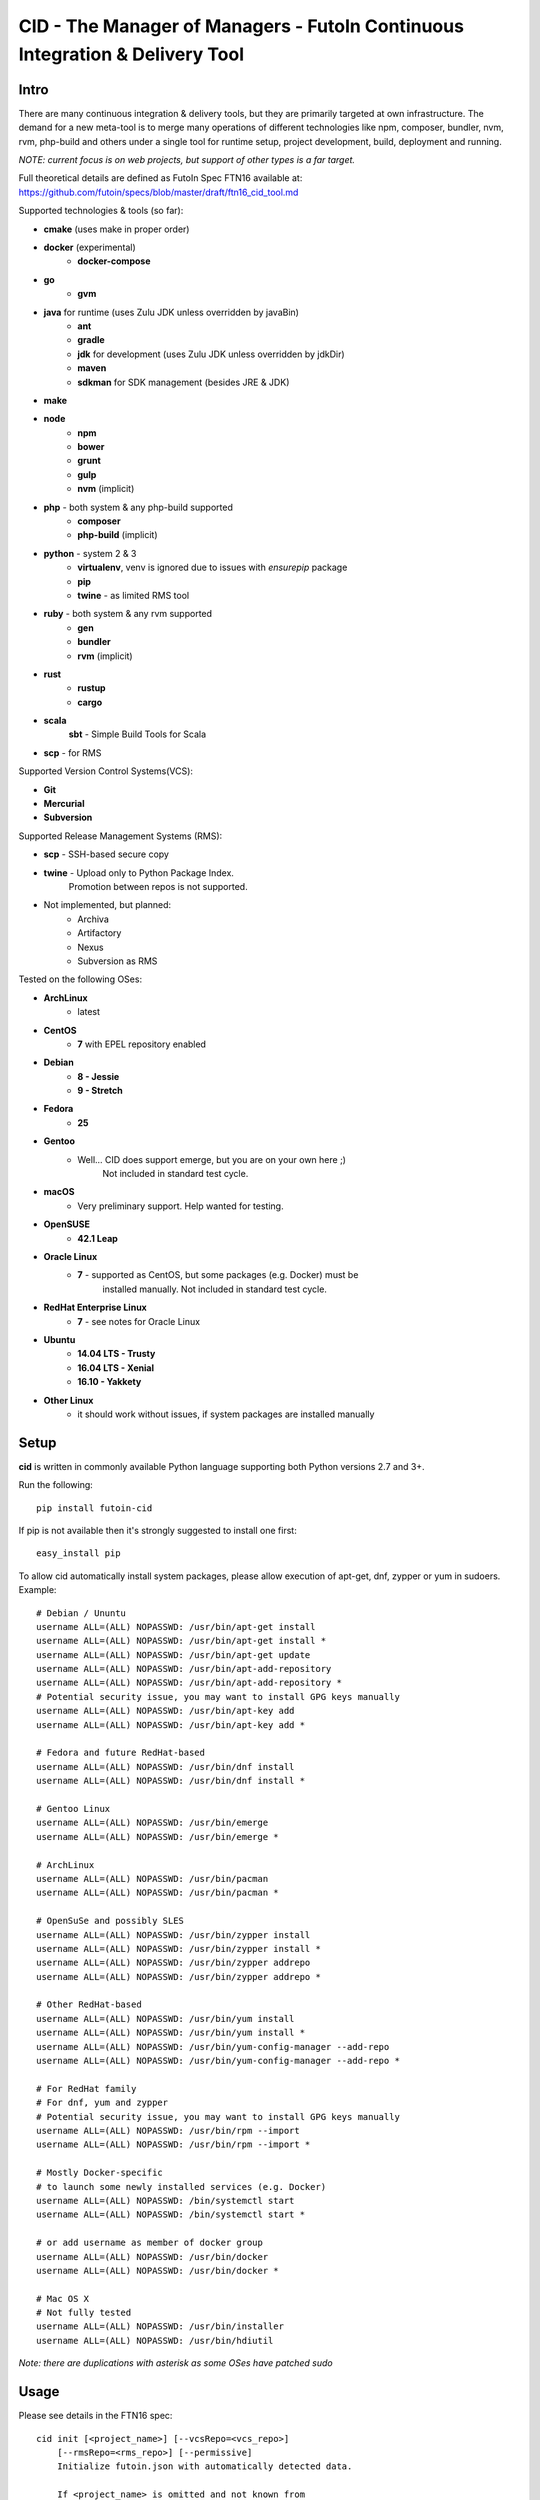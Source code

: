 
CID - The Manager of Managers - FutoIn Continuous Integration & Delivery Tool
==============================================================================

Intro
-----

There are many continuous integration & delivery tools, but they are primarily
targeted at own infrastructure. The demand for a new meta-tool is to merge
many operations of different technologies like npm, composer, bundler, nvm,
rvm, php-build and others under a single tool for runtime setup, project
development, build, deployment and running.

*NOTE: current focus is on web projects, but support of other types is a far
target.*

Full theoretical details are defined as FutoIn Spec FTN16 available at:
https://github.com/futoin/specs/blob/master/draft/ftn16_cid_tool.md

Supported technologies & tools (so far):

* **cmake** (uses make in proper order)
* **docker** (experimental)
    - **docker-compose**
* **go**
    - **gvm**
* **java** for runtime (uses Zulu JDK unless overridden by javaBin)
    - **ant**
    - **gradle**
    - **jdk** for development (uses Zulu JDK unless overridden by jdkDir)
    - **maven**
    - **sdkman** for SDK management (besides JRE & JDK)
* **make**
* **node**
    - **npm**
    - **bower**
    - **grunt**
    - **gulp**
    - **nvm** (implicit)
* **php** - both system & any php-build supported
    - **composer**
    - **php-build** (implicit)
* **python** - system 2 & 3
    - **virtualenv**, venv is ignored due to issues with *ensurepip* package
    - **pip**
    - **twine** - as limited RMS tool
* **ruby** - both system & any rvm supported
    - **gen**
    - **bundler**
    - **rvm** (implicit)
* **rust**
    - **rustup**
    - **cargo**
* **scala**
    **sbt** - Simple Build Tools for Scala
* **scp** - for RMS


Supported Version Control Systems(VCS):

* **Git**
* **Mercurial**
* **Subversion**

Supported Release Management Systems (RMS):

* **scp** - SSH-based secure copy 
* **twine** - Upload only to Python Package Index.
    Promotion between repos is not supported.
* Not implemented, but planned:
    * Archiva
    * Artifactory
    * Nexus
    * Subversion as RMS


Tested on the following OSes:

* **ArchLinux**
    - latest
* **CentOS**
    - **7** with EPEL repository enabled
* **Debian**
    - **8 - Jessie**
    - **9 - Stretch**
* **Fedora**
    - **25**
* **Gentoo**
    - Well... CID does support emerge, but you are on your own here ;)
        Not included in standard test cycle.
* **macOS**
    - Very preliminary support. Help wanted for testing.
* **OpenSUSE**
    - **42.1 Leap**
* **Oracle Linux**
    - **7** - supported as CentOS, but some packages (e.g. Docker) must be
        installed manually. Not included in standard test cycle.
* **RedHat Enterprise Linux**
    - **7** - see notes for Oracle Linux
* **Ubuntu**
    - **14.04 LTS - Trusty**
    - **16.04 LTS - Xenial**
    - **16.10 - Yakkety**
* **Other Linux**
    - it should work without issues, if system packages are installed manually

Setup
-----

**cid** is written in commonly available Python language supporting both 
Python versions 2.7 and 3+.

Run the following: ::

    pip install futoin-cid

If pip is not available then it's strongly suggested to install one first: ::

    easy_install pip

To allow cid automatically install system packages, please allow execution
of apt-get, dnf, zypper or yum in sudoers. Example: ::

    # Debian / Ununtu
    username ALL=(ALL) NOPASSWD: /usr/bin/apt-get install
    username ALL=(ALL) NOPASSWD: /usr/bin/apt-get install *
    username ALL=(ALL) NOPASSWD: /usr/bin/apt-get update
    username ALL=(ALL) NOPASSWD: /usr/bin/apt-add-repository
    username ALL=(ALL) NOPASSWD: /usr/bin/apt-add-repository *
    # Potential security issue, you may want to install GPG keys manually
    username ALL=(ALL) NOPASSWD: /usr/bin/apt-key add
    username ALL=(ALL) NOPASSWD: /usr/bin/apt-key add *
    
    # Fedora and future RedHat-based
    username ALL=(ALL) NOPASSWD: /usr/bin/dnf install
    username ALL=(ALL) NOPASSWD: /usr/bin/dnf install *

    # Gentoo Linux
    username ALL=(ALL) NOPASSWD: /usr/bin/emerge
    username ALL=(ALL) NOPASSWD: /usr/bin/emerge *
    
    # ArchLinux
    username ALL=(ALL) NOPASSWD: /usr/bin/pacman
    username ALL=(ALL) NOPASSWD: /usr/bin/pacman *

    # OpenSuSe and possibly SLES
    username ALL=(ALL) NOPASSWD: /usr/bin/zypper install
    username ALL=(ALL) NOPASSWD: /usr/bin/zypper install *
    username ALL=(ALL) NOPASSWD: /usr/bin/zypper addrepo
    username ALL=(ALL) NOPASSWD: /usr/bin/zypper addrepo *
    
    # Other RedHat-based
    username ALL=(ALL) NOPASSWD: /usr/bin/yum install
    username ALL=(ALL) NOPASSWD: /usr/bin/yum install *
    username ALL=(ALL) NOPASSWD: /usr/bin/yum-config-manager --add-repo
    username ALL=(ALL) NOPASSWD: /usr/bin/yum-config-manager --add-repo *
    
    # For RedHat family
    # For dnf, yum and zypper
    # Potential security issue, you may want to install GPG keys manually
    username ALL=(ALL) NOPASSWD: /usr/bin/rpm --import
    username ALL=(ALL) NOPASSWD: /usr/bin/rpm --import *
    
    # Mostly Docker-specific
    # to launch some newly installed services (e.g. Docker)
    username ALL=(ALL) NOPASSWD: /bin/systemctl start
    username ALL=(ALL) NOPASSWD: /bin/systemctl start *
    
    # or add username as member of docker group
    username ALL=(ALL) NOPASSWD: /usr/bin/docker
    username ALL=(ALL) NOPASSWD: /usr/bin/docker *
    
    # Mac OS X
    # Not fully tested
    username ALL=(ALL) NOPASSWD: /usr/bin/installer
    username ALL=(ALL) NOPASSWD: /usr/bin/hdiutil
    
    

*Note: there are duplications with asterisk as some OSes have patched sudo*

Usage
-----

Please see details in the FTN16 spec: ::

    cid init [<project_name>] [--vcsRepo=<vcs_repo>]
        [--rmsRepo=<rms_repo>] [--permissive]
        Initialize futoin.json with automatically detected data.
        
        If <project_name> is omitted and not known from
        auto-detection then basename of containing folder is used.
        
    cid tag <branch> [<next_version>] [--vcsRepo=<vcs_repo>] [--wcDir=<wc_dir>]
        Get the latest <branch>.
        Update source for release & commit.
        Create tag.
        
        Version must be in SEMVER x.y.z. format: http://semver.org/
        
        If <next_version> is omitted, the PATCH version part is incremented.
        
        If <next_version> is one of 'patch', 'minor' or 'major then
        the specified version part is incremented and all smaller parts are
        set to zero.
        
        Current version is determined by tools (e.g. from package.json)
    
    cid prepare [<vcs_ref>] [--vcsRepo=<vcs_repo>] [--wcDir=<wc_dir>]
        Retrieved the specific <vcs_ref>, if provided.
        --vcsRepo is required, if not in VCS working copy.
        Action depends on detected tools:
        * should clean up the project
        * should retrieve external dependencies
    
    cid build [--debug]
        Action depends on detected tools.
        Runs tool-specific build/compilation.
    
    cid package
        Action depends on detected tools.
        Runs tool-specific package.
        If package is not found then config.package folder is put into archive -
            by default it's '.' relative to project root.
    
    cid check [--permissive]
        Action depends on detected tools.
        Runs tool-specific test/validation.
    
    cid promote <package> <rms_pool> [--rmsRepo=<rms_repo>]
        [--rmsHash=<rms_hash>]
        Promote package to Release Management System (RMS) or manage
        package across RMS pools.
       
    cid deploy vcstag [<vcs_ref>] [--vcsRepo=<vcs_repo>] [--redeploy]
        [--deployDir=<deploy_dir>]
        Deploy from VCS tag.
       
    cid deploy vcsref <vcs_ref> [--vcsRepo=<vcs_repo>] [--redeploy]
        [--deployDir=<deploy_dir>]
        Deploy from VCS branch.
       
    cid deploy [rms] <rms_pool> [<package>] [--rmsRepo=<rms_repo>]
        [--rmsHash=<rms_hash>] [--redeploy] [--deployDir=<deploy_dir>]
        [--build]
        Deploy from RMS.
        
    cid migrate
        Runs data migration tasks.

        Provided for overriding default procedures in scope of
        deployment procedure.
    
    cid run
        Run all configured .entryPoints.
    
    cid run <command>
        Checks if <command> is present in .entryPoints or in .actions
        then runs it.
    
    cid ci_build <vcs_ref> [<rms_pool>] [--vcsRepo=<vcs_repo>]
        [--rmsRepo=<rms_repo>] [--permissive] [--debug] [--wcDir=<wc_dir>]
        Run prepare, build and package in one run.
        if <rms_pool> is set then also promote package to RMS.
    
    cid tool exec <tool_name> [-- <tool_arg>...]
        Execute <tool_name> binary with provided arguments.
        Tool and all its dependencies are automatically installed.
        Note: not all tools support execution.
    
    cid tool (install|uninstall|update) [<tool_name>] [<tool_version>]
        Manage tools.
        Note: not all tools support all kinds of actions.
    
    cid tool test [<tool_name>]
        Test if tool is installed.

    cid tool env [<tool_name>]
        Dump tool-specific environment variables to be set in shell
        for execution without CID.
        Tool and all its dependencies are automatically installed.

    cid tool (prepare|build|check|package|migrate) <tool_name> [<tool_version>]
        Run standard actions described above only for specific tool.
        Tool and all its dependencies are automatically installed.
        Note: auto-detection is skipped and tool is always run.
    
    cid tool list
        Show a list of supported tools.

    cid tool describe <tool_name>
        Show tool's detailed description.
        
    cid tool detect
        Show list of auto-detected tools for current project
        with possible version numbers.
        
    cid vcs ...
        Abstract helpers for CI environments & scripts.
        They are quite limited for daily use.
        
    cid vcs checkout <vcs_ref> [--vcsRepo=<vcs_repo>] [--wcDir=<wc_dir>]
        Checkout specific VCS ref.
        
    cid vcs commit <commit_msg> [<commit_files>...]
        Commit all changes or specific files with short commit message.
    
    cid vcs merge <vcs_ref>
        Merge another VCS ref into current one. Abort on conflict.

    cid vcs branch <vcs_ref>
        Create a new branch from current checkout VCS ref.
        
    cid vcs delete <vcs_ref> [--vcsRepo=<vcs_repo>]
        Delete branch.
        
    cid vcs export <vcs_ref> <dst_dir> [--vcsRepo=<vcs_repo>]
        Export VCS ref into folder.

    cid vcs taglist [<tag_pattern>] [--vcsRepo=<vcs_repo>]
        List tags with optional pattern.


Excplicit futoin.json example
-----------------------------

futoin.json is not strictly required, but it allows to use full power of CID.

.. code-block:: json

    {
      "name": "example-package",
      "version": "0.4.2",
      "actions": {
        "custom_script": [ 'run some item' ]
      },
      "plugins": {
        "examplerelease": "some.project.specific.release",
        "examplehelper": "some.other.helpertool"
      },
      "vcs": "git",
      "tools": {
        "examplerelease": true,
        "python": "*",
        "node": "stable",
        "gradle": "*"
      },
      "toolTune" : {
        "gradle": {
          "package": "jar"
        }
      },
      "rms": "scp",
      "rmsRepo": "rms@somehost",
      "rmsPool": "ReleaseBuilds",
      "entryPoints": {
        "app": {
          "tool": "python",
          "path": "app.py",
          "tune": {}
        }
      }
    }



